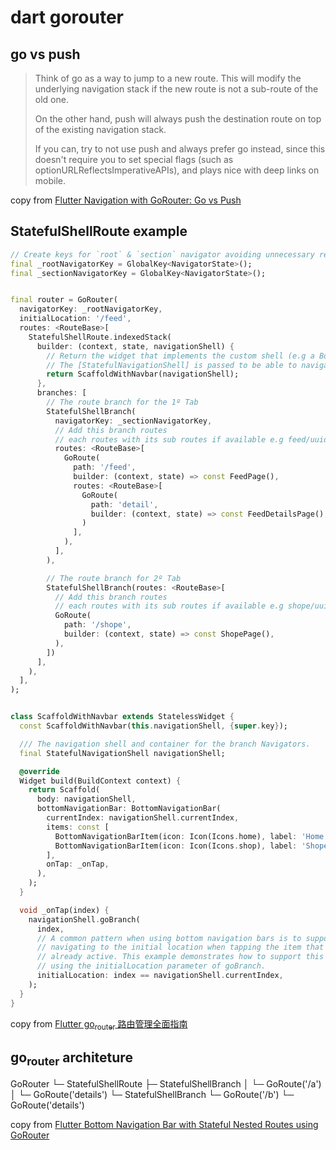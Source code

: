 * dart gorouter

** go vs push
#+begin_quote
Think of go as a way to jump to a new route. This will modify the underlying navigation stack
if the new route is not a sub-route of the old one.

On the other hand, push will always push the destination route on top of the existing navigation stack.

If you can, try to not use push and always prefer go instead,
since this doesn't require you to set special flags (such as optionURLReflectsImperativeAPIs),
and plays nice with deep links on mobile.
#+end_quote

copy from [[https://codewithandrea.com/articles/flutter-navigation-gorouter-go-vs-push/][Flutter Navigation with GoRouter: Go vs Push]]

** StatefulShellRoute example

#+begin_src dart
// Create keys for `root` & `section` navigator avoiding unnecessary rebuilds
final _rootNavigatorKey = GlobalKey<NavigatorState>();
final _sectionNavigatorKey = GlobalKey<NavigatorState>();


final router = GoRouter(
  navigatorKey: _rootNavigatorKey,
  initialLocation: '/feed',
  routes: <RouteBase>[
    StatefulShellRoute.indexedStack(
      builder: (context, state, navigationShell) {
        // Return the widget that implements the custom shell (e.g a BottomNavigationBar).
        // The [StatefulNavigationShell] is passed to be able to navigate to other branches in a stateful way.
        return ScaffoldWithNavbar(navigationShell);
      },
      branches: [
        // The route branch for the 1º Tab
        StatefulShellBranch(
          navigatorKey: _sectionNavigatorKey,
          // Add this branch routes
          // each routes with its sub routes if available e.g feed/uuid/details
          routes: <RouteBase>[
            GoRoute(
              path: '/feed',
              builder: (context, state) => const FeedPage(),
              routes: <RouteBase>[
                GoRoute(
                  path: 'detail',
                  builder: (context, state) => const FeedDetailsPage(),
                )
              ],
            ),
          ],
        ),

        // The route branch for 2º Tab
        StatefulShellBranch(routes: <RouteBase>[
          // Add this branch routes
          // each routes with its sub routes if available e.g shope/uuid/details
          GoRoute(
            path: '/shope',
            builder: (context, state) => const ShopePage(),
          ),
        ])
      ],
    ),
  ],
);


class ScaffoldWithNavbar extends StatelessWidget {
  const ScaffoldWithNavbar(this.navigationShell, {super.key});

  /// The navigation shell and container for the branch Navigators.
  final StatefulNavigationShell navigationShell;

  @override
  Widget build(BuildContext context) {
    return Scaffold(
      body: navigationShell,
      bottomNavigationBar: BottomNavigationBar(
        currentIndex: navigationShell.currentIndex,
        items: const [
          BottomNavigationBarItem(icon: Icon(Icons.home), label: 'Home'),
          BottomNavigationBarItem(icon: Icon(Icons.shop), label: 'Shope'),
        ],
        onTap: _onTap,
      ),
    );
  }

  void _onTap(index) {
    navigationShell.goBranch(
      index,
      // A common pattern when using bottom navigation bars is to support
      // navigating to the initial location when tapping the item that is
      // already active. This example demonstrates how to support this behavior,
      // using the initialLocation parameter of goBranch.
      initialLocation: index == navigationShell.currentIndex,
    );
  }
}

#+end_src

copy from [[https://juejin.cn/post/7270343009790853172][Flutter go_router 路由管理全面指南]]

** go_router architeture

GoRouter
└─ StatefulShellRoute
    ├─ StatefulShellBranch
    │   └─ GoRoute('/a')
    │      └─ GoRoute('details')
    └─ StatefulShellBranch
        └─ GoRoute('/b')
            └─ GoRoute('details')

copy from [[https://codewithandrea.com/articles/flutter-bottom-navigation-bar-nested-routes-gorouter/][Flutter Bottom Navigation Bar with Stateful Nested Routes using GoRouter]]